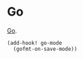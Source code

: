 * Go

[[https://go.dev/][Go]].

#+begin_src elisp
(add-hook! go-mode
  (gofmt-on-save-mode))
#+end_src